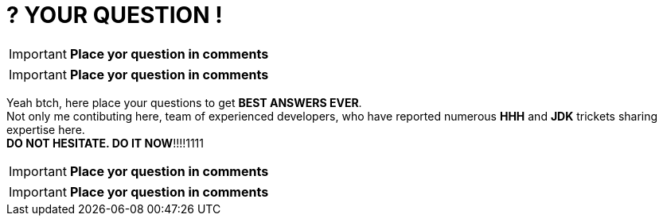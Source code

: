 = ? YOUR QUESTION !
:hp-tags: Intelligence, Experience, Competence, Knowledge
   

IMPORTANT: *Place yor question in comments*   +

IMPORTANT: *Place yor question in comments*   +

Yeah btch, here place your questions to get *BEST ANSWERS EVER*. +
Not only me contibuting here, team of experienced developers, who have reported numerous *HHH* and *JDK* trickets sharing expertise here. +
*DO NOT HESITATE. DO IT NOW*!!!!1111

IMPORTANT: *Place yor question in comments*   +

IMPORTANT: *Place yor question in comments*    +
